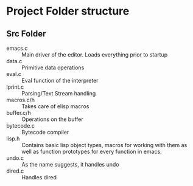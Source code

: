 * Project Folder structure
** Src Folder
- emacs.c :: Main driver of the editor. Loads everything prior to startup
- data.c :: Primitive data operations
- eval.c :: Eval function of the interpreter
- lprint.c :: Parsing/Text Stream handling
- macros.c/h :: Takes care of elisp macros
- buffer.c/h :: Operations on the buffer
- bytecode.c :: Bytecode compiler
- lisp.h :: Contains basic lisp object types, macros for working with them as well as function prototypes for every function in emacs.
- undo.c :: As the name suggests, it handles undo
- dired.c :: Handles dired
